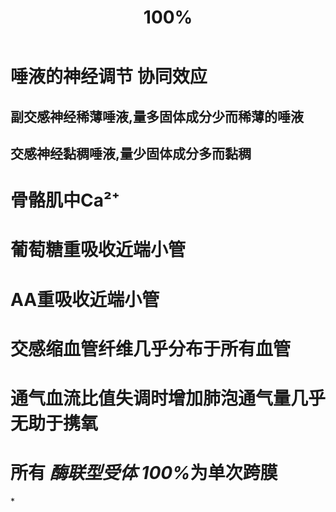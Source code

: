 :PROPERTIES:
:ID:	526AB8F6-CA0E-4D14-B080-EA64EE97DB50
:END:

#+title: 100%

* 唾液的神经调节 协同效应
** 副交感神经稀薄唾液,量多固体成分少而稀薄的唾液
** 交感神经黏稠唾液,量少固体成分多而黏稠
* 骨骼肌中Ca²⁺
* 葡萄糖重吸收近端小管
* AA重吸收近端小管
* 交感缩血管纤维几乎分布于所有血管
* 通气血流比值失调时增加肺泡通气量几乎无助于携氧
* 所有 [[酶联型受体]] [[100%]]为单次跨膜
*